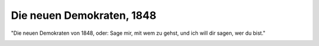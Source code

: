 Die neuen Demokraten, 1848
==========================

"Die neuen Demokraten von 1848, oder: Sage mir, mit wem zu gehst, und ich will dir sagen, wer du bist."

.. image:: Demokr1-small.jpg
   :alt:

.. rst-class:: source

  (Karikatur aus dem "Eulenspiegel", 1848. In: Illustrierte Geschichte der deutschen Revolution 1848/49. Berlin 1988, S. 186.)
